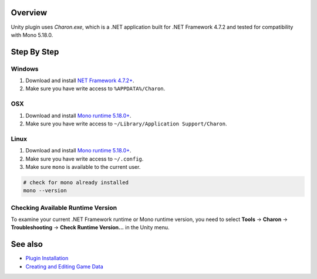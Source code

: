 Overview
========

Unity plugin uses `Charon.exe`, which is a .NET application built for .NET Framework 4.7.2 and tested for compatibility with Mono 5.18.0.

Step By Step
=============

Windows
-------

1. Download and install `NET Framework 4.7.2+ <https://dotnet.microsoft.com/en-us/download/dotnet-framework/net472>`_.
2. Make sure you have write access to ``%APPDATA%/Charon``.

OSX
---

1. Download and install `Mono runtime 5.18.0+ <http://www.mono-project.com/download/#download-mac>`_.
2. Make sure you have write access to ``~/Library/Application Support/Charon``.

Linux
-----

1. Download and install `Mono runtime 5.18.0+ <https://www.mono-project.com/download/stable/#download-lin>`_.
2. Make sure you have write access to ``~/.config``.
3. Make sure ``mono`` is available to the current user.

.. code-block:: bash

    # check for mono already installed
    mono --version

Checking Available Runtime Version
----------------------------------

To examine your current .NET Framework runtime or Mono runtime version, you need to select 
**Tools** → **Charon** → **Troubleshooting** → **Check Runtime Version...** in the Unity menu.

See also
========

- `Plugin Installation <plugin_installation.rst>`_
- `Creating and Editing Game Data <creating_and_editing_game_data.rst>`_
